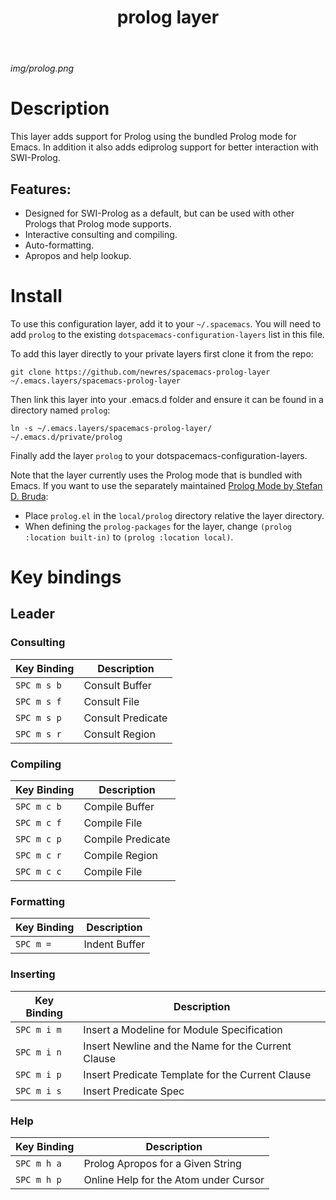 #+TITLE: prolog layer

# The maximum height of the logo should be 200 pixels.
[[img/prolog.png]]

# TOC links should be GitHub style anchors.
* Table of Contents                                        :TOC_4_gh:noexport:
- [[#description][Description]]
  - [[#features][Features:]]
- [[#install][Install]]
- [[#key-bindings][Key bindings]]
  - [[#leader][Leader]]
    - [[#consulting][Consulting]]
    - [[#compiling][Compiling]]
    - [[#formatting][Formatting]]
    - [[#inserting][Inserting]]
    - [[#help][Help]]

* Description
This layer adds support for Prolog using the bundled Prolog mode for Emacs. In addition it also adds ediprolog support for better interaction with SWI-Prolog. 

** Features:
  - Designed for SWI-Prolog as a default, but can be used with other Prologs that Prolog mode supports. 
  - Interactive consulting and compiling.
  - Auto-formatting.
  - Apropos and help lookup.

    
* Install
To use this configuration layer, add it to your =~/.spacemacs=. You will need to
add =prolog= to the existing =dotspacemacs-configuration-layers= list in this
file.

To add this layer directly to your private layers first clone it from the repo:

=git clone https://github.com/newres/spacemacs-prolog-layer ~/.emacs.layers/spacemacs-prolog-layer=

Then link this layer into your .emacs.d folder and ensure it can be found in a directory named =prolog=:

=ln -s ~/.emacs.layers/spacemacs-prolog-layer/ ~/.emacs.d/private/prolog=

Finally add the layer =prolog= to your dotspacemacs-configuration-layers.

Note that the layer currently uses the Prolog mode that is bundled with Emacs. 
If you want to use the separately maintained [[https://bruda.ca/_media/emacs/prolog.el][Prolog Mode by Stefan D. Bruda]]:
- Place =prolog.el= in the =local/prolog= directory relative the layer directory.
- When defining the =prolog-packages= for the layer, change =(prolog :location built-in)=
 to =(prolog :location local)=.

* Key bindings
  
** Leader
*** Consulting

| Key Binding | Description       |
|-------------+-------------------|
| ~SPC m s b~ | Consult Buffer    |
| ~SPC m s f~ | Consult File      |
| ~SPC m s p~ | Consult Predicate |
| ~SPC m s r~ | Consult Region    |

*** Compiling

| Key Binding | Description       |
|-------------+-------------------|
| ~SPC m c b~ | Compile Buffer    |
| ~SPC m c f~ | Compile File      |
| ~SPC m c p~ | Compile Predicate |
| ~SPC m c r~ | Compile Region    |
| ~SPC m c c~ | Compile File      |

*** Formatting 

| Key Binding | Description   |
|-------------+---------------|
| ~SPC m =~   | Indent Buffer |

*** Inserting

| Key Binding | Description                                        |
|-------------+----------------------------------------------------|
| ~SPC m i m~ | Insert a Modeline for Module Specification         |
| ~SPC m i n~ | Insert Newline and the Name for the Current Clause |
| ~SPC m i p~ | Insert Predicate Template for the Current Clause   |
| ~SPC m i s~ | Insert Predicate Spec                              |

*** Help

| Key Binding | Description                           |
|-------------+---------------------------------------|
| ~SPC m h a~ | Prolog Apropos for a Given String     |
| ~SPC m h p~ | Online Help for the Atom under Cursor |

# Use GitHub URLs if you wish to link a Spacemacs documentation file or its heading.
# Examples:
# [[https://github.com/syl20bnr/spacemacs/blob/master/doc/VIMUSERS.org#sessions]]
# [[https://github.com/syl20bnr/spacemacs/blob/master/layers/%2Bfun/emoji/README.org][Link to Emoji layer README.org]]
# If space-doc-mode is enabled, Spacemacs will open a local copy of the linked file.
